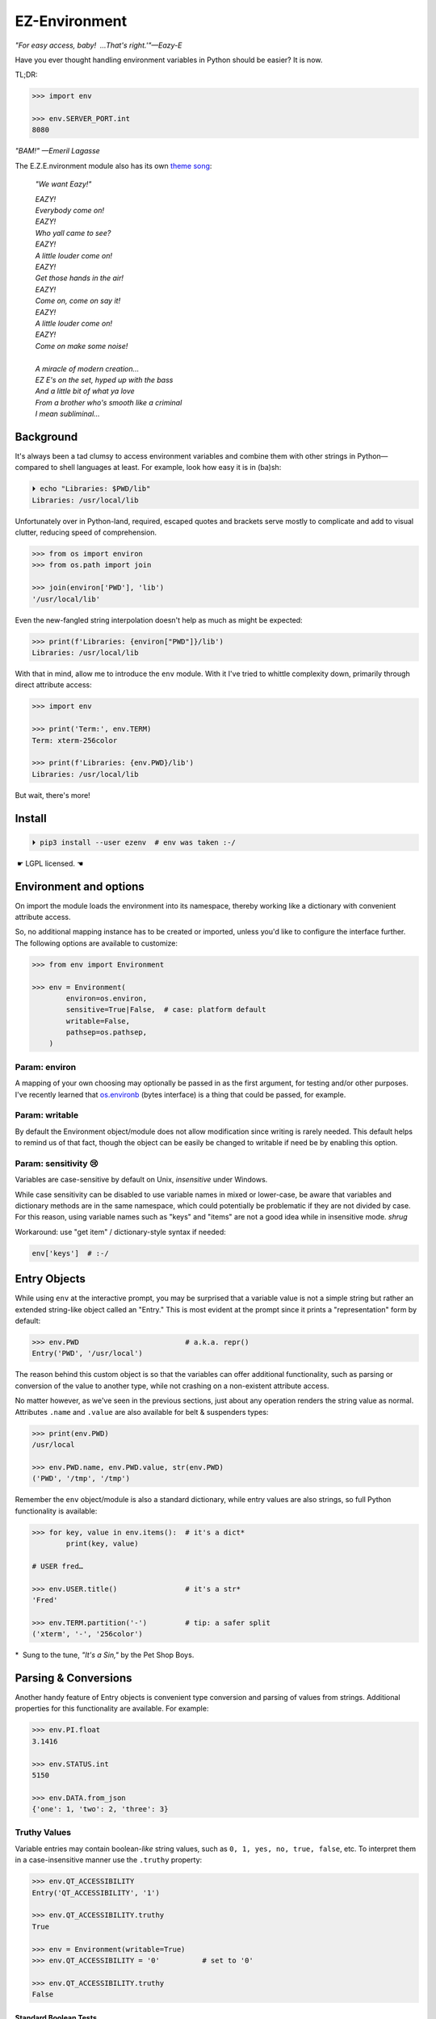 
EZ-Environment
================

*"For easy access, baby!  …That's right.'"—Eazy-E*

Have you ever thought handling environment variables in Python should be easier?
It is now.


TL;DR:

.. code:: python

    >>> import env

    >>> env.SERVER_PORT.int
    8080

*"BAM!" —Emeril Lagasse*

The E.Z.E.nvironment module also has its own
`theme song <https://youtu.be/Igxl7YtS1vQ?t=1m08s>`_:

    *"We want Eazy!"*

    | *EAZY!*
    | *Everybody come on!*
    | *EAZY!*
    | *Who yall came to see?*
    | *EAZY!*
    | *A little louder come on!*
    | *EAZY!*
    | *Get those hands in the air!*
    | *EAZY!*
    | *Come on, come on say it!*
    | *EAZY!*
    | *A little louder come on!*
    | *EAZY!*
    | *Come on make some noise!*
    |
    | *A miracle of modern creation…*
    | *EZ E's on the set, hyped up with the bass*
    | *And a little bit of what ya love*
    | *From a brother who's smooth like a criminal*
    | *I mean subliminal…*


Background
---------------

It's always been a tad clumsy to access environment variables and combine them
with other strings in Python—\
compared to shell languages at least.
For example, look how easy it is in (ba)sh:

.. code:: shell

    ⏵ echo "Libraries: $PWD/lib"
    Libraries: /usr/local/lib

Unfortunately over in Python-land,
required, escaped quotes and brackets
serve mostly to complicate and add to visual clutter,
reducing speed of comprehension.

.. code:: python

    >>> from os import environ
    >>> from os.path import join

    >>> join(environ['PWD'], 'lib')
    '/usr/local/lib'

Even the new-fangled string interpolation doesn't help as much as might be
expected:

.. code:: python

    >>> print(f'Libraries: {environ["PWD"]}/lib')
    Libraries: /usr/local/lib


With that in mind, allow me to introduce the ``env`` module.
With it I've tried to whittle complexity down,
primarily through direct attribute access:

.. code:: python

    >>> import env

    >>> print('Term:', env.TERM)
    Term: xterm-256color

    >>> print(f'Libraries: {env.PWD}/lib')
    Libraries: /usr/local/lib

But wait, there's more!


Install
---------------

.. code:: shell

    ⏵ pip3 install --user ezenv  # env was taken :-/

 ☛ LGPL licensed. ☚


Environment and options
------------------------

On import the module loads the environment into its namespace,
thereby working like a dictionary with convenient attribute access.

So, no additional mapping instance has to be created or imported,
unless you'd like to configure the interface further.
The following options are available to customize:

.. code:: python

    >>> from env import Environment

    >>> env = Environment(
            environ=os.environ,
            sensitive=True|False,  # case: platform default
            writable=False,
            pathsep=os.pathsep,
        )

Param: environ
~~~~~~~~~~~~~~

A mapping of your own choosing may optionally be passed in as the first argument,
for testing and/or other purposes.
I've recently learned that
`os.environb <https://docs.python.org/3/library/os.html#os.environb>`_
(bytes interface) is a thing that could be passed,
for example.


.. ~ Noneify
.. ~ ~~~~~~~~~~~~

.. ~ Enabled by default,
.. ~ this one signals non-existent variables by returning None.
.. ~ It allows one to easily test for a variable and not have to worry about
.. ~ catching exceptions.
.. ~ If the variable is not set,
.. ~ None will be returned instead:

.. ~ .. code:: python

    .. ~ >>> if env.COLORTERM:   # is not None or ''
            .. ~ pass


.. ~ **Default Values**

.. ~ The one drawback to returning ``None`` is that there is no ``.get()`` method
.. ~ to return a default when the variable isn't found.
.. ~ That's easily rectified like so:

.. ~ .. code:: python

    .. ~ >>> env.FOO or 'bar'
    .. ~ 'bar'


.. ~ Blankify
.. ~ ~~~~~~~~~~~~

.. ~ Off by default,
.. ~ this option mimics the behavior of most command-line shells.
.. ~ Namely if the variable isn't found,
.. ~ it doesn't complain and returns an empty string instead.
.. ~ This can make some cases simpler,
.. ~ as fewer checks for errors are needed when checking contents::

    .. ~ if env.LANG.endswith('UTF-8'):
        .. ~ pass

.. ~ instead of the Noneify version::

    .. ~ if env.LANG and env.LANG.endswith('UTF-8'):
        .. ~ pass

.. ~ However,
.. ~ it may be a bug-magnet in the case the variable is misspelled,
.. ~ It is here if you need it for compatibility.
.. ~ Blankify takes precedence over Noneify if enabled.


Param: writable
~~~~~~~~~~~~~~~

By default the Environment object/module does not allow modification since
writing is rarely needed.
This default helps to remind us of that fact,
though the object can be easily be changed to writable if need be by enabling
this option.

Param: sensitivity 😢
~~~~~~~~~~~~~~~~~~~~~~

Variables are case-sensitive by default on Unix,
*insensitive* under Windows.

While case sensitivity can be disabled to use variable names in mixed or
lower-case,
be aware that variables and dictionary methods are in the same namespace,
which could potentially be problematic if they are not divided by case.
For this reason, using variable names such as "keys" and "items"
are not a good idea while in insensitive mode.
*shrug*

Workaround: use "get item" / dictionary-style syntax if needed:

.. code:: python

    env['keys']  # :-/

.. ~ varname = 'COLORTERM'
.. ~ env[varname]


Entry Objects
----------------

While using ``env`` at the interactive prompt,
you may be surprised that a variable value is not a simple string but rather
an extended string-like object called an "Entry."
This is most evident at the prompt since it prints a "representation"
form by default:

.. code:: python

    >>> env.PWD                         # a.k.a. repr()
    Entry('PWD', '/usr/local')

The reason behind this custom object is so that the variables can offer
additional functionality,
such as parsing or conversion of the value to another type,
while not crashing on a non-existent attribute access.

No matter however,
as we've seen in the previous sections,
just about any operation renders the string value as normal.
Attributes ``.name`` and ``.value`` are also available for belt &
suspenders types:

.. code:: python

    >>> print(env.PWD)
    /usr/local

    >>> env.PWD.name, env.PWD.value, str(env.PWD)
    ('PWD', '/tmp', '/tmp')

Remember the ``env`` object/module is also a standard dictionary,
while entry values are also strings,
so full Python functionality is available:

.. code:: python

    >>> for key, value in env.items():  # it's a dict*
            print(key, value)

    # USER fred…

    >>> env.USER.title()                # it's a str*
    'Fred'

    >>> env.TERM.partition('-')         # tip: a safer split
    ('xterm', '-', '256color')

*  Sung to the tune, *"It's a Sin,"* by the Pet Shop Boys.


Parsing & Conversions
-----------------------

Another handy feature of Entry objects is convenient type conversion and
parsing of values from strings.
Additional properties for this functionality are available.
For example:

.. code:: python

    >>> env.PI.float
    3.1416

    >>> env.STATUS.int
    5150

    >>> env.DATA.from_json
    {'one': 1, 'two': 2, 'three': 3}


Truthy Values
~~~~~~~~~~~~~~~~~~~~

Variable entries may contain boolean-*like* string values,
such as ``0, 1, yes, no, true, false``, etc.
To interpret them in a case-insensitive manner use the ``.truthy`` property:

.. code:: python

    >>> env.QT_ACCESSIBILITY
    Entry('QT_ACCESSIBILITY', '1')

    >>> env.QT_ACCESSIBILITY.truthy
    True

    >>> env = Environment(writable=True)
    >>> env.QT_ACCESSIBILITY = '0'          # set to '0'

    >>> env.QT_ACCESSIBILITY.truthy
    False


Standard Boolean Tests
++++++++++++++++++++++++

As always, standard tests or ``bool()`` on the entry can be done to check a
string.
Remember, such a test checks merely if the string is empty or not,
and would also return ``True`` on ``'0'`` or ``'false'``.


Paths
~~~~~~~~

Environment vars often contain a list of filesystem paths.
To split such path strings on ``os.pathsep``\
`🔗 <https://docs.python.org/3/library/os.html#os.pathsep>`_,
with optional conversion to ``pathlib.Path``\
`🔗² <https://docs.python.org/3/library/pathlib.html>`_
objects,
use one or more of the following:

.. code:: python

    >>> env.XDG_DATA_DIRS.list
    ['/usr/local/share', '/usr/share', ...]  # strings

    >>> env.SSH_AUTH_SOCK.path
    Path('/run/user/1000/keyring/ssh')

    >>> env.XDG_DATA_DIRS.path_list
    [Path('/usr/local/share'), Path('/usr/share'), ...]

To split on a different character,
simply do the split/partition on the string manually.
(There is a ._pathsep variable that can be set on each entry,
but not particularly more convenient.)


Examples
---------------

There are generally three cases for environment variables:

**Variable exists, has value:**

.. code:: python

    >>> env.USER                            # exists, repr
    Entry('USER', 'fred')

    >>> env.USER + '_suffix'                # str ops
    'fred_suffix'

    >>> env.USER.title()                    # str ops II
    'Fred'

    >>> print(f'term: {env.TERM}')          # via interpolation
    term: xterm-256color

    >>> bool(env.USER)                      # check exists & not empty
    True

    >>> key_name = 'PI'
    >>> env[key_name]                       # getitem syntax
    '3.1416'

    >>> env.PI.float                        # type conversion
    3.1416

    >>> env.PORT.int or 9000                # type conv. w/ default
    5150

    >>> env.QT_ACCESSIBILITY.truthy         # 0/1/yes/no/true/false
    True

    >>> env.JSON_DATA.from_json.keys()
    ['one', 'three', 'two']

    >>> env.XDG_DATA_DIRS.list
    ['/usr/local/share', '/usr/share']


**Variable exists, but is blank:**

.. code:: python

    >>> 'EMPTY' in env                      # check existence
    True

    >>> env.EMPTY                           # exists but empty
    Entry('EMPTY', '')

    >>> bool(env.EMPTY)                     # check exists & not empty
    False

    >>> env.EMPTY or 'default'              # exists, blank w/ default
    'default'


**Variable doesn't exist:**

.. code:: python

    >>> 'NO_EXISTO' in env                  # check existence
    False

    >>> env.NO_EXISTO or 'default'          # DNE with default
    'default'

    >>> env.NO_EXISTO                       # Doesn't exist repr
    NullEntry('NO_EXISTO')

    >>> bool(env.NO_EXISTO)                 # check exists & not empty
    False

    >>> env.XDG_DATA_DIRz.list              # DNE fallback
    []

    for data_dir in env.XDG_DATA_DIR.list:
        # Don't need to worry if this exists or not,
        # if not, it will be skipped.
        pass



Compatibility
---------------

*"What's the frequency Kenneth?"*

This module attempts compatibility with KR's existing
`env <https://github.com/kennethreitz/env>`_
package by implementing its ``prefix`` and ``map`` functions:

.. code:: python

    >>> env.prefix('XDG_')  # from_prefix preferred
    {'config_dirs': '/etc/xdg/xdg-mate:/etc/xdg', ...}

    >>> env.map(username='USER')
    {'username': 'fred'}

The lowercase transform can be disabled by passing another false-like value
as the second argument to ``prefix().``

While the package above has the coveted ``env`` namespace on PyPI,
ezenv uses the same simple module name and provides an implementation of the
interface.


Tests
---------------

Can be run here:

.. code:: shell

    ⏵ python3 -m env -v

Though this module works under Python2,
several of the tests *don't*,
because Py2 does Unicode differently or
doesn't have the facilities available to handle them by default
(pathlib/f-string).
Haven't had the urge to work around that due to declining interest.

FYI, a reference to the original module object is kept at ``env._module``
just in case it is needed for some reason.


Testing *with* ezenv
~~~~~~~~~~~~~~~~~~~~~

When you've used ``ezenv`` in your project,
it is easy to create a custom environment to operate under:

.. code:: python

    from env import Environment

    def test_foo():
        import mymodule

        mymodule.env = Environment(environ=dict(NO_COLOR='1'))
        assert mymodule.color_is_disabled() == True


Pricing
---------------

*"I'd buy THAT for a dollar!" :-D*
